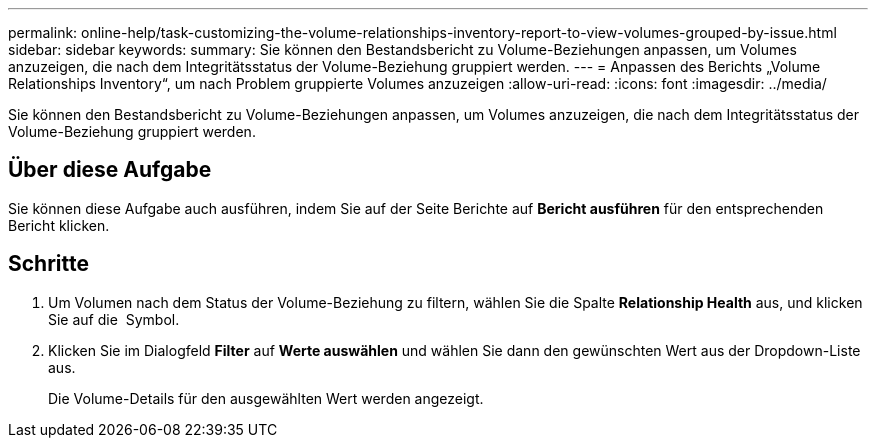 ---
permalink: online-help/task-customizing-the-volume-relationships-inventory-report-to-view-volumes-grouped-by-issue.html 
sidebar: sidebar 
keywords:  
summary: Sie können den Bestandsbericht zu Volume-Beziehungen anpassen, um Volumes anzuzeigen, die nach dem Integritätsstatus der Volume-Beziehung gruppiert werden. 
---
= Anpassen des Berichts „Volume Relationships Inventory“, um nach Problem gruppierte Volumes anzuzeigen
:allow-uri-read: 
:icons: font
:imagesdir: ../media/


[role="lead"]
Sie können den Bestandsbericht zu Volume-Beziehungen anpassen, um Volumes anzuzeigen, die nach dem Integritätsstatus der Volume-Beziehung gruppiert werden.



== Über diese Aufgabe

Sie können diese Aufgabe auch ausführen, indem Sie auf der Seite Berichte auf *Bericht ausführen* für den entsprechenden Bericht klicken.



== Schritte

. Um Volumen nach dem Status der Volume-Beziehung zu filtern, wählen Sie die Spalte *Relationship Health* aus, und klicken Sie auf die image:../media/click-to-filter.gif[""] Symbol.
. Klicken Sie im Dialogfeld *Filter* auf *Werte auswählen* und wählen Sie dann den gewünschten Wert aus der Dropdown-Liste aus.
+
Die Volume-Details für den ausgewählten Wert werden angezeigt.


